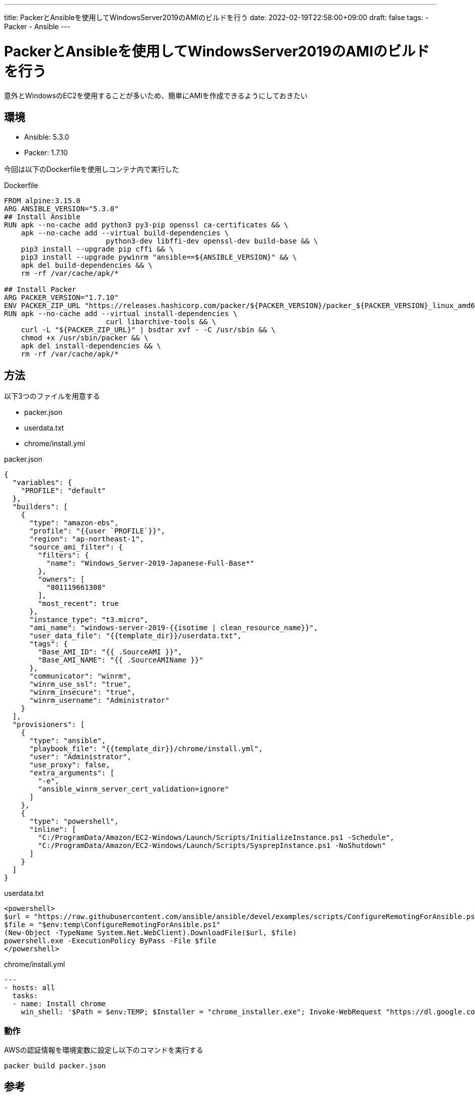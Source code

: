 ---
title: PackerとAnsibleを使用してWindowsServer2019のAMIのビルドを行う
date: 2022-02-19T22:58:00+09:00
draft: false
tags:
  - Packer
  - Ansible
---

= PackerとAnsibleを使用してWindowsServer2019のAMIのビルドを行う

意外とWindowsのEC2を使用することが多いため、簡単にAMIを作成できるようにしておきたい

== 環境

* Ansible: 5.3.0
* Packer: 1.7.10

今回は以下のDockerfileを使用しコンテナ内で実行した

.Dockerfile
[source,docker]
----
FROM alpine:3.15.0
ARG ANSIBLE_VERSION="5.3.0"
## Install Ansible
RUN apk --no-cache add python3 py3-pip openssl ca-certificates && \
    apk --no-cache add --virtual build-dependencies \
                        python3-dev libffi-dev openssl-dev build-base && \
    pip3 install --upgrade pip cffi && \
    pip3 install --upgrade pywinrm "ansible==${ANSIBLE_VERSION}" && \
    apk del build-dependencies && \
    rm -rf /var/cache/apk/*

## Install Packer
ARG PACKER_VERSION="1.7.10"
ENV PACKER_ZIP_URL "https://releases.hashicorp.com/packer/${PACKER_VERSION}/packer_${PACKER_VERSION}_linux_amd64.zip"
RUN apk --no-cache add --virtual install-dependencies \
                        curl libarchive-tools && \
    curl -L "${PACKER_ZIP_URL}" | bsdtar xvf - -C /usr/sbin && \
    chmod +x /usr/sbin/packer && \
    apk del install-dependencies && \
    rm -rf /var/cache/apk/*
----

== 方法

以下3つのファイルを用意する

* packer.json
* userdata.txt
* chrome/install.yml

.packer.json
[source,json]
----
{
  "variables": {
    "PROFILE": "default"
  },
  "builders": [
    {
      "type": "amazon-ebs",
      "profile": "{{user `PROFILE`}}",
      "region": "ap-northeast-1",
      "source_ami_filter": {
        "filters": {
          "name": "Windows_Server-2019-Japanese-Full-Base*"
        },
        "owners": [
          "801119661308"
        ],
        "most_recent": true
      },
      "instance_type": "t3.micro",
      "ami_name": "windows-server-2019-{{isotime | clean_resource_name}}",
      "user_data_file": "{{template_dir}}/userdata.txt",
      "tags": {
        "Base_AMI_ID": "{{ .SourceAMI }}",
        "Base_AMI_NAME": "{{ .SourceAMIName }}"
      },
      "communicator": "winrm",
      "winrm_use_ssl": "true",
      "winrm_insecure": "true",
      "winrm_username": "Administrator"
    }
  ],
  "provisioners": [
    {
      "type": "ansible",
      "playbook_file": "{{template_dir}}/chrome/install.yml",
      "user": "Administrator",
      "use_proxy": false,
      "extra_arguments": [
        "-e",
        "ansible_winrm_server_cert_validation=ignore"
      ]
    },
    {
      "type": "powershell",
      "inline": [
        "C:/ProgramData/Amazon/EC2-Windows/Launch/Scripts/InitializeInstance.ps1 -Schedule",
        "C:/ProgramData/Amazon/EC2-Windows/Launch/Scripts/SysprepInstance.ps1 -NoShutdown"
      ]
    }
  ]
}
----

.userdata.txt
[source,xml]
----
<powershell>
$url = "https://raw.githubusercontent.com/ansible/ansible/devel/examples/scripts/ConfigureRemotingForAnsible.ps1"
$file = "$env:temp\ConfigureRemotingForAnsible.ps1"
(New-Object -TypeName System.Net.WebClient).DownloadFile($url, $file)
powershell.exe -ExecutionPolicy ByPass -File $file
</powershell>
----

.chrome/install.yml
[source,yml]
----
---
- hosts: all
  tasks:
  - name: Install chrome
    win_shell: '$Path = $env:TEMP; $Installer = "chrome_installer.exe"; Invoke-WebRequest "https://dl.google.com/tag/s/appguid%3D%7B8A69D345-D564-463C-AFF1-A69D9E530F96%7D%26browser%3D0%26usagestats%3D1%26appname%3DGoogle%2520Chrome%26needsadmin%3Dprefers%26brand%3DGTPM/update2/installers/ChromeSetup.exe" -OutFile $Path\$Installer; Start-Process -FilePath $Path\$Installer -Args "/silent /install" -Verb RunAs -Wait; Remove-Item $Path\$Installer'
----

=== 動作

AWSの認証情報を環境変数に設定し以下のコマンドを実行する

[source,sh]
----
packer build packer.json
----

== 参考

* https://www.packer.io/plugins/builders/amazon/ebs[AMI Builder (EBS backed)]
* https://yetiops.net/posts/packer-ansible-windows-aws/[Building Windows AWS AMIs using Packer and Ansible]
* https://dev.classmethod.jp/articles/packer-build-winsrv2019-ad/[PackerでWindows Server 2019のAMIを作ってみた]
* https://docs.ansible.com/ansible/2.9_ja/user_guide/windows_setup.html#id3[Windows ホストのセットアップ]